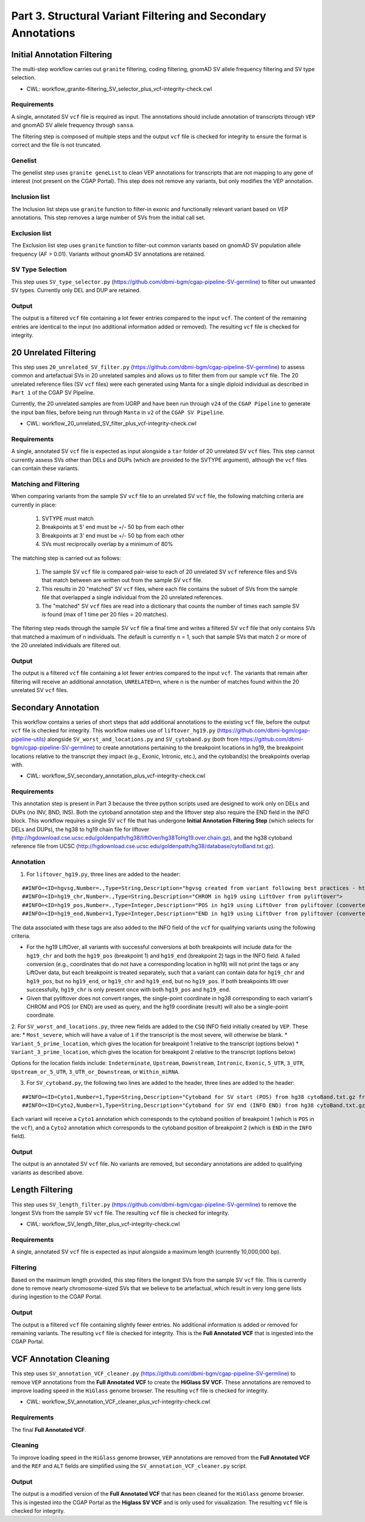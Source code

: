 ==============================================================
Part 3. Structural Variant Filtering and Secondary Annotations
==============================================================


Initial Annotation Filtering
++++++++++++++++++++++++++++

The multi-step workflow carries out ``granite`` filtering, coding filtering, gnomAD SV allele frequency filtering and SV type selection.

* CWL: workflow_granite-filtering_SV_selector_plus_vcf-integrity-check.cwl

Requirements
------------

A single, annotated SV ``vcf`` file is required as input. The annotations should include annotation of transcripts through ``VEP`` and gnomAD SV allele frequency through ``sansa``.

The filtering step is composed of multiple steps and the output ``vcf`` file is checked for integrity to ensure the format is correct and the file is not truncated.

Genelist
---------

The genelist step uses ``granite geneList`` to clean VEP annotations for transcripts that are not mapping to any gene of interest (not present on the CGAP Portal). This step does not remove any variants, but only modifies the VEP annotation.

Inclusion list
---------

The Inclusion list steps use ``granite`` function to filter-in exonic and functionally relevant variant based on VEP annotations. This step removes a large number of SVs from the initial call set.

Exclusion list
---------

The Exclusion list step uses ``granite`` function to filter-out common variants based on gnomAD SV population allele frequency (AF > 0.01). Variants without gnomAD SV annotations are retained.

SV Type Selection
-----------------

This step uses ``SV_type_selector.py`` (https://github.com/dbmi-bgm/cgap-pipeline-SV-germline) to filter out unwanted SV types. Currently only DEL and DUP are retained.

Output
------

The output is a filtered ``vcf`` file containing a lot fewer entries compared to the input ``vcf``. The content of the remaining entries are identical to the input (no additional information added or removed). The resulting ``vcf`` file is checked for integrity.


20 Unrelated Filtering
++++++++++++++++++++++

This step uses ``20_unrelated_SV_filter.py`` (https://github.com/dbmi-bgm/cgap-pipeline-SV-germline) to assess common and artefactual SVs in 20 unrelated samples and allows us to filter them from our sample ``vcf`` file. The 20 unrelated reference files (SV ``vcf`` files) were each generated using Manta for a single diploid individual as described in ``Part 1`` of the CGAP SV Pipeline.

Currently, the 20 unrelated samples are from UGRP and have been run through ``v24`` of the ``CGAP Pipeline`` to generate the input ``bam`` files, before being run through ``Manta`` in ``v2`` of the ``CGAP SV Pipeline``.

* CWL: workflow_20_unrelated_SV_filter_plus_vcf-integrity-check.cwl

Requirements
------------

A single, annotated SV ``vcf`` file is expected as input alongside a ``tar`` folder of 20 unrelated SV ``vcf`` files. This step cannot currently assess SVs other than DELs and DUPs (which are provided to the SVTYPE argument), although the ``vcf`` files can contain these variants.

Matching and Filtering
----------------------

When comparing variants from the sample SV ``vcf`` file to an unrelated SV ``vcf`` file, the following matching criteria are currently in place:

  1. SVTYPE must match
  2. Breakpoints at 5' end must be +/- 50 bp from each other
  3. Breakpoints at 3' end must be +/- 50 bp from each other
  4. SVs must reciprocally overlap by a minimum of 80%

The matching step is carried out as follows:

  1. The sample SV ``vcf`` file is compared pair-wise to each of 20 unrelated SV ``vcf`` reference files and SVs that match between are written out from the sample SV ``vcf`` file.
  2. This results in 20 "matched" SV ``vcf`` files, where each file contains the subset of SVs from the sample file that overlapped a single individual from the 20 unrelated references.
  3. The "matched" SV ``vcf`` files are read into a dictionary that counts the number of times each sample SV is found (max of 1 time per 20 files = 20 matches).

The filtering step reads through the sample SV ``vcf`` file a final time and writes a filtered SV ``vcf`` file that only contains SVs that matched a maximum of n individuals. The default is currently n = 1, such that sample SVs that match 2 or more of the 20 unrelated individuals are filtered out.

Output
------

The output is a filtered ``vcf`` file containing a lot fewer entries compared to the input ``vcf``.  The variants that remain after filtering will receive an additional annotation, ``UNRELATED=n``, where n is the number of matches found within the 20 unrelated SV ``vcf`` files.


Secondary Annotation
++++++++++++++++++++

This workflow contains a series of short steps that add additional annotations to the existing ``vcf`` file, before the output ``vcf`` file is checked for integrity. This workflow makes use of ``liftover_hg19.py`` (https://github.com/dbmi-bgm/cgap-pipeline-utils) alongside ``SV_worst_and_locations.py`` and ``SV_cytoband.py`` (both from https://github.com/dbmi-bgm/cgap-pipeline-SV-germline) to create annotations pertaining to the breakpoint locations in hg19, the breakpoint locations relative to the transcript they impact (e.g., Exonic, Intronic, etc.), and the cytoband(s) the breakpoints overlap with.

* CWL: workflow_SV_secondary_annotation_plus_vcf-integrity-check.cwl

Requirements
------------

This annotation step is present in Part 3 because the three python scripts used are designed to work only on DELs and DUPs (no INV, BND, INS). Both the cytoband annotation step and the liftover step also require the END field in the INFO block. This workflow requires a single SV ``vcf`` file that has undergone **Initial Annotation Filtering Step** (which selects for DELs and DUPs), the hg38 to hg19 chain file for liftover (http://hgdownload.cse.ucsc.edu/goldenpath/hg38/liftOver/hg38ToHg19.over.chain.gz), and the hg38 cytoband reference file from UCSC (http://hgdownload.cse.ucsc.edu/goldenpath/hg38/database/cytoBand.txt.gz).

Annotation
----------

1. For ``liftover_hg19.py``, three lines are added to the header:

::

  ##INFO=<ID=hgvsg,Number=.,Type=String,Description="hgvsg created from variant following best practices - http://varnomen.hgvs.org/recommendations/DNA/">
  ##INFO=<ID=hg19_chr,Number=.,Type=String,Description="CHROM in hg19 using LiftOver from pyliftover">
  ##INFO=<ID=hg19_pos,Number=.,Type=Integer,Description="POS in hg19 using LiftOver from pyliftover (converted back to 1-based)">
  ##INFO=<ID=hg19_end,Number=1,Type=Integer,Description="END in hg19 using LiftOver from pyliftover (converted back to 1-based)">

The data associated with these tags are also added to the INFO field of the ``vcf`` for qualifying variants using the following criteria.

* For the hg19 LiftOver, all variants with successful conversions at both breakpoints will include data for the ``hg19_chr`` and both the ``hg19_pos`` (breakpoint 1) and ``hg19_end`` (breakpoint 2) tags in the INFO field. A failed conversion (e.g., coordinates that do not have a corresponding location in hg19) will not print the tags or any LiftOver data, but each breakpoint is treated separately, such that a variant can contain data for ``hg19_chr`` and ``hg19_pos``, but no ``hg19_end``, or ``hg19_chr`` and ``hg19_end``, but no ``hg19_pos``. If both breakpoints lift over successfully, ``hg19_chr`` is only present once with both ``hg19_pos`` and ``hg19_end``.
* Given that pyliftover does not convert ranges, the single-point coordinate in hg38 corresponding to each variant's CHROM and POS (or END) are used as query, and the hg19 coordinate (result) will also be a single-point coordinate.

2. For ``SV_worst_and_locations.py``, three new fields are added to the ``CSQ`` INFO field initially created by ``VEP``. These are:
* ``Most_severe``, which will have a value of ``1`` if the transcript is the most severe, will otherwise be blank.
* ``Variant_5_prime_location``, which gives the location for breakpoint 1 relative to the transcript (options below)
* ``Variant_3_prime_location``, which gives the location for breakpoint 2 relative to the transcript (options below)

Options for the location fields include:
``Indeterminate``, ``Upstream``, ``Downstream``, ``Intronic``, ``Exonic``, ``5_UTR``, ``3_UTR``, ``Upstream_or_5_UTR``, ``3_UTR_or_Downstream``, or ``Within_miRNA``.

3. For ``SV_cytoband.py``, the following two lines are added to the header, three lines are added to the header:

::

  ##INFO=<ID=Cyto1,Number=1,Type=String,Description="Cytoband for SV start (POS) from hg38 cytoBand.txt.gz from UCSC">
  ##INFO=<ID=Cyto2,Number=1,Type=String,Description="Cytoband for SV end (INFO END) from hg38 cytoBand.txt.gz from UCSC">

Each variant will receive a ``Cyto1`` annotation which corresponds to the cytoband position of breakpoint 1 (which is ``POS`` in the ``vcf``), and a ``Cyto2`` annotation which corresponds to the cytoband position of breakpoint 2 (which is ``END`` in the ``INFO`` field).

Output
------

The output is an annotated SV ``vcf`` file.  No variants are removed, but secondary annotations are added to qualifying variants as described above.


Length Filtering
++++++++++++++++

This step uses ``SV_length_filter.py`` (https://github.com/dbmi-bgm/cgap-pipeline-SV-germline) to remove the longest SVs from the sample SV ``vcf`` file. The resulting ``vcf`` file is checked for integrity.

* CWL: workflow_SV_length_filter_plus_vcf-integrity-check.cwl

Requirements
------------

A single, annotated SV ``vcf`` file is expected as input alongside a maximum length (currently 10,000,000 bp).

Filtering
---------

Based on the maximum length provided, this step filters the longest SVs from the sample SV ``vcf`` file.  This is currently done to remove nearly chromosome-sized SVs that we believe to be artefactual, which result in very long gene lists during ingestion to the CGAP Portal.

Output
------

The output is a filtered ``vcf`` file containing slightly fewer entries.  No additional information is added or removed for remaining variants. The resulting ``vcf`` file is checked for integrity.  This is the **Full Annotated VCF** that is ingested into the CGAP Portal.


VCF Annotation Cleaning
+++++++++++++++++++++++

This step uses ``SV_annotation_VCF_cleaner.py`` (https://github.com/dbmi-bgm/cgap-pipeline-SV-germline) to remove ``VEP`` annotations from the **Full Annotated VCF** to create the **HiGlass SV VCF**.  These annotations are removed to improve loading speed in the ``HiGlass`` genome browser. The resulting ``vcf`` file is checked for integrity.

* CWL: workflow_SV_annotation_VCF_cleaner_plus_vcf-integrity-check.cwl

Requirements
------------

The final **Full Annotated VCF**.

Cleaning
--------

To improve loading speed in the ``HiGlass`` genome browser, ``VEP`` annotations are removed from the **Full Annotated VCF** and the ``REF`` and ``ALT`` fields are simplified using the ``SV_annotation_VCF_cleaner.py`` script.

Output
------

The output is a modified version of the **Full Annotated VCF** that has been cleaned for the ``HiGlass`` genome browser.  This is ingested into the CGAP Portal as the **Higlass SV VCF** and is only used for visualization. The resulting ``vcf`` file is checked for integrity.
